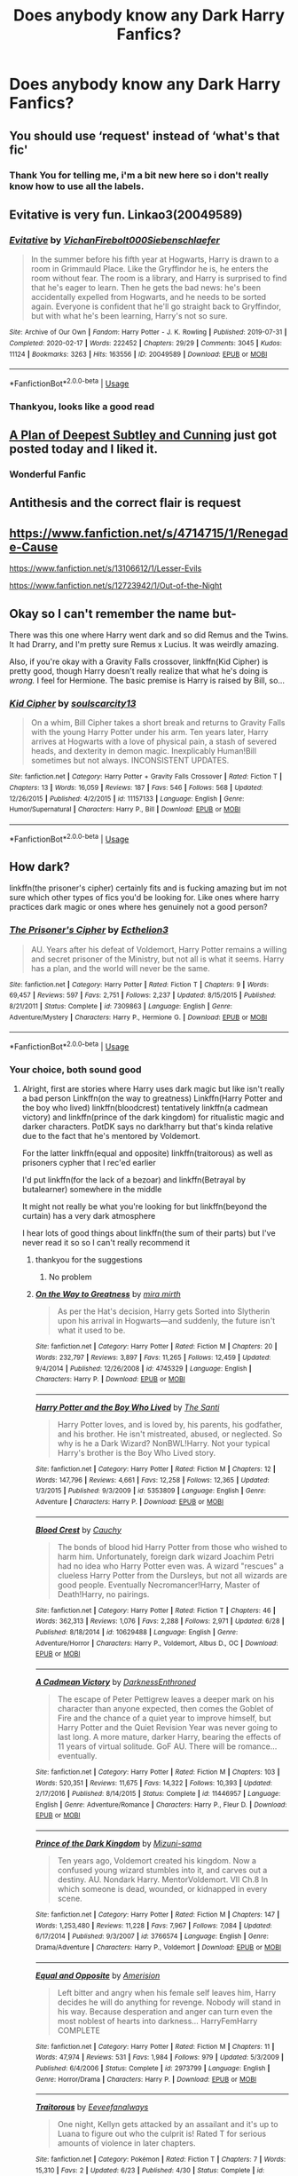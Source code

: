 #+TITLE: Does anybody know any Dark Harry Fanfics?

* Does anybody know any Dark Harry Fanfics?
:PROPERTIES:
:Author: SP13_YT
:Score: 11
:DateUnix: 1594999486.0
:DateShort: 2020-Jul-17
:FlairText: What's That Fic?
:END:

** You should use ‘request' instead of ‘what's that fic'
:PROPERTIES:
:Score: 7
:DateUnix: 1595009230.0
:DateShort: 2020-Jul-17
:END:

*** Thank You for telling me, i'm a bit new here so i don't really know how to use all the labels.
:PROPERTIES:
:Author: SP13_YT
:Score: 2
:DateUnix: 1595091638.0
:DateShort: 2020-Jul-18
:END:


** Evitative is very fun. Linkao3(20049589)
:PROPERTIES:
:Author: BlueJFisher
:Score: 4
:DateUnix: 1595000953.0
:DateShort: 2020-Jul-17
:END:

*** [[https://archiveofourown.org/works/20049589][*/Evitative/*]] by [[https://www.archiveofourown.org/users/Vichan/pseuds/Vichan/users/Firebolt000/pseuds/Firebolt000/users/Siebenschlaefer/pseuds/Siebenschlaefer][/VichanFirebolt000Siebenschlaefer/]]

#+begin_quote
  In the summer before his fifth year at Hogwarts, Harry is drawn to a room in Grimmauld Place. Like the Gryffindor he is, he enters the room without fear. The room is a library, and Harry is surprised to find that he's eager to learn. Then he gets the bad news: he's been accidentally expelled from Hogwarts, and he needs to be sorted again. Everyone is confident that he'll go straight back to Gryffindor, but with what he's been learning, Harry's not so sure.
#+end_quote

^{/Site/:} ^{Archive} ^{of} ^{Our} ^{Own} ^{*|*} ^{/Fandom/:} ^{Harry} ^{Potter} ^{-} ^{J.} ^{K.} ^{Rowling} ^{*|*} ^{/Published/:} ^{2019-07-31} ^{*|*} ^{/Completed/:} ^{2020-02-17} ^{*|*} ^{/Words/:} ^{222452} ^{*|*} ^{/Chapters/:} ^{29/29} ^{*|*} ^{/Comments/:} ^{3045} ^{*|*} ^{/Kudos/:} ^{11124} ^{*|*} ^{/Bookmarks/:} ^{3263} ^{*|*} ^{/Hits/:} ^{163556} ^{*|*} ^{/ID/:} ^{20049589} ^{*|*} ^{/Download/:} ^{[[https://archiveofourown.org/downloads/20049589/Evitative.epub?updated_at=1593812516][EPUB]]} ^{or} ^{[[https://archiveofourown.org/downloads/20049589/Evitative.mobi?updated_at=1593812516][MOBI]]}

--------------

*FanfictionBot*^{2.0.0-beta} | [[https://github.com/tusing/reddit-ffn-bot/wiki/Usage][Usage]]
:PROPERTIES:
:Author: FanfictionBot
:Score: 4
:DateUnix: 1595000970.0
:DateShort: 2020-Jul-17
:END:


*** Thankyou, looks like a good read
:PROPERTIES:
:Author: SP13_YT
:Score: 1
:DateUnix: 1595091894.0
:DateShort: 2020-Jul-18
:END:


** [[https://archiveofourown.org/works/25323439][A Plan of Deepest Subtley and Cunning]] just got posted today and I liked it.
:PROPERTIES:
:Author: Frownload
:Score: 3
:DateUnix: 1595000446.0
:DateShort: 2020-Jul-17
:END:

*** Wonderful Fanfic
:PROPERTIES:
:Author: Elmaanmaja
:Score: 1
:DateUnix: 1595022461.0
:DateShort: 2020-Jul-18
:END:


** Antithesis and the correct flair is request
:PROPERTIES:
:Author: otrovik
:Score: 3
:DateUnix: 1595018680.0
:DateShort: 2020-Jul-18
:END:


** [[https://www.fanfiction.net/s/4714715/1/Renegade-Cause]]

[[https://www.fanfiction.net/s/13106612/1/Lesser-Evils]]

[[https://www.fanfiction.net/s/12723942/1/Out-of-the-Night]]
:PROPERTIES:
:Author: Impossible-Poetry
:Score: 1
:DateUnix: 1595005174.0
:DateShort: 2020-Jul-17
:END:


** Okay so I can't remember the name but-

There was this one where Harry went dark and so did Remus and the Twins. It had Drarry, and I'm pretty sure Remus x Lucius. It was weirdly amazing.

Also, if you're okay with a Gravity Falls crossover, linkffn(Kid Cipher) is pretty good, though Harry doesn't really realize that what he's doing is /wrong./ I feel for Hermione. The basic premise is Harry is raised by Bill, so...
:PROPERTIES:
:Author: JustAFictionNerd
:Score: 1
:DateUnix: 1595058982.0
:DateShort: 2020-Jul-18
:END:

*** [[https://www.fanfiction.net/s/11157133/1/][*/Kid Cipher/*]] by [[https://www.fanfiction.net/u/6619284/soulscarcity13][/soulscarcity13/]]

#+begin_quote
  On a whim, Bill Cipher takes a short break and returns to Gravity Falls with the young Harry Potter under his arm. Ten years later, Harry arrives at Hogwarts with a love of physical pain, a stash of severed heads, and dexterity in demon magic. Inexplicably Human!Bill sometimes but not always. INCONSISTENT UPDATES.
#+end_quote

^{/Site/:} ^{fanfiction.net} ^{*|*} ^{/Category/:} ^{Harry} ^{Potter} ^{+} ^{Gravity} ^{Falls} ^{Crossover} ^{*|*} ^{/Rated/:} ^{Fiction} ^{T} ^{*|*} ^{/Chapters/:} ^{13} ^{*|*} ^{/Words/:} ^{16,059} ^{*|*} ^{/Reviews/:} ^{187} ^{*|*} ^{/Favs/:} ^{546} ^{*|*} ^{/Follows/:} ^{568} ^{*|*} ^{/Updated/:} ^{12/26/2015} ^{*|*} ^{/Published/:} ^{4/2/2015} ^{*|*} ^{/id/:} ^{11157133} ^{*|*} ^{/Language/:} ^{English} ^{*|*} ^{/Genre/:} ^{Humor/Supernatural} ^{*|*} ^{/Characters/:} ^{Harry} ^{P.,} ^{Bill} ^{*|*} ^{/Download/:} ^{[[http://www.ff2ebook.com/old/ffn-bot/index.php?id=11157133&source=ff&filetype=epub][EPUB]]} ^{or} ^{[[http://www.ff2ebook.com/old/ffn-bot/index.php?id=11157133&source=ff&filetype=mobi][MOBI]]}

--------------

*FanfictionBot*^{2.0.0-beta} | [[https://github.com/tusing/reddit-ffn-bot/wiki/Usage][Usage]]
:PROPERTIES:
:Author: FanfictionBot
:Score: 1
:DateUnix: 1595059006.0
:DateShort: 2020-Jul-18
:END:


** How dark?

linkffn(the prisoner's cipher) certainly fits and is fucking amazing but im not sure which other types of fics you'd be looking for. Like ones where harry practices dark magic or ones where hes genuinely not a good person?
:PROPERTIES:
:Author: GravityMyGuy
:Score: 0
:DateUnix: 1595034601.0
:DateShort: 2020-Jul-18
:END:

*** [[https://www.fanfiction.net/s/7309863/1/][*/The Prisoner's Cipher/*]] by [[https://www.fanfiction.net/u/1007770/Ecthelion3][/Ecthelion3/]]

#+begin_quote
  AU. Years after his defeat of Voldemort, Harry Potter remains a willing and secret prisoner of the Ministry, but not all is what it seems. Harry has a plan, and the world will never be the same.
#+end_quote

^{/Site/:} ^{fanfiction.net} ^{*|*} ^{/Category/:} ^{Harry} ^{Potter} ^{*|*} ^{/Rated/:} ^{Fiction} ^{T} ^{*|*} ^{/Chapters/:} ^{9} ^{*|*} ^{/Words/:} ^{69,457} ^{*|*} ^{/Reviews/:} ^{597} ^{*|*} ^{/Favs/:} ^{2,751} ^{*|*} ^{/Follows/:} ^{2,237} ^{*|*} ^{/Updated/:} ^{8/15/2015} ^{*|*} ^{/Published/:} ^{8/21/2011} ^{*|*} ^{/Status/:} ^{Complete} ^{*|*} ^{/id/:} ^{7309863} ^{*|*} ^{/Language/:} ^{English} ^{*|*} ^{/Genre/:} ^{Adventure/Mystery} ^{*|*} ^{/Characters/:} ^{Harry} ^{P.,} ^{Hermione} ^{G.} ^{*|*} ^{/Download/:} ^{[[http://www.ff2ebook.com/old/ffn-bot/index.php?id=7309863&source=ff&filetype=epub][EPUB]]} ^{or} ^{[[http://www.ff2ebook.com/old/ffn-bot/index.php?id=7309863&source=ff&filetype=mobi][MOBI]]}

--------------

*FanfictionBot*^{2.0.0-beta} | [[https://github.com/tusing/reddit-ffn-bot/wiki/Usage][Usage]]
:PROPERTIES:
:Author: FanfictionBot
:Score: 1
:DateUnix: 1595034627.0
:DateShort: 2020-Jul-18
:END:


*** Your choice, both sound good
:PROPERTIES:
:Author: SP13_YT
:Score: 1
:DateUnix: 1595091972.0
:DateShort: 2020-Jul-18
:END:

**** Alright, first are stories where Harry uses dark magic but like isn't really a bad person Linkffn(on the way to greatness) Linkffn(Harry Potter and the boy who lived) linkffn(bloodcrest) tentatively linkffn(a cadmean victory) and linkffn(prince of the dark kingdom) for ritualistic magic and darker characters. PotDK says no dark!harry but that's kinda relative due to the fact that he's mentored by Voldemort.

For the latter linkffn(equal and opposite) linkffn(traitorous) as well as prisoners cypher that I rec'ed earlier

I'd put linkffn(for the lack of a bezoar) and linkffn(Betrayal by butalearner) somewhere in the middle

It might not really be what you're looking for but linkffn(beyond the curtain) has a very dark atmosphere

I hear lots of good things about linkffn(the sum of their parts) but I've never read it so so I can't really recommend it
:PROPERTIES:
:Author: GravityMyGuy
:Score: 1
:DateUnix: 1595177651.0
:DateShort: 2020-Jul-19
:END:

***** thankyou for the suggestions
:PROPERTIES:
:Author: SP13_YT
:Score: 2
:DateUnix: 1595207205.0
:DateShort: 2020-Jul-20
:END:

****** No problem
:PROPERTIES:
:Author: GravityMyGuy
:Score: 1
:DateUnix: 1595224308.0
:DateShort: 2020-Jul-20
:END:


***** [[https://www.fanfiction.net/s/4745329/1/][*/On the Way to Greatness/*]] by [[https://www.fanfiction.net/u/1541187/mira-mirth][/mira mirth/]]

#+begin_quote
  As per the Hat's decision, Harry gets Sorted into Slytherin upon his arrival in Hogwarts---and suddenly, the future isn't what it used to be.
#+end_quote

^{/Site/:} ^{fanfiction.net} ^{*|*} ^{/Category/:} ^{Harry} ^{Potter} ^{*|*} ^{/Rated/:} ^{Fiction} ^{M} ^{*|*} ^{/Chapters/:} ^{20} ^{*|*} ^{/Words/:} ^{232,797} ^{*|*} ^{/Reviews/:} ^{3,897} ^{*|*} ^{/Favs/:} ^{11,265} ^{*|*} ^{/Follows/:} ^{12,459} ^{*|*} ^{/Updated/:} ^{9/4/2014} ^{*|*} ^{/Published/:} ^{12/26/2008} ^{*|*} ^{/id/:} ^{4745329} ^{*|*} ^{/Language/:} ^{English} ^{*|*} ^{/Characters/:} ^{Harry} ^{P.} ^{*|*} ^{/Download/:} ^{[[http://www.ff2ebook.com/old/ffn-bot/index.php?id=4745329&source=ff&filetype=epub][EPUB]]} ^{or} ^{[[http://www.ff2ebook.com/old/ffn-bot/index.php?id=4745329&source=ff&filetype=mobi][MOBI]]}

--------------

[[https://www.fanfiction.net/s/5353809/1/][*/Harry Potter and the Boy Who Lived/*]] by [[https://www.fanfiction.net/u/1239654/The-Santi][/The Santi/]]

#+begin_quote
  Harry Potter loves, and is loved by, his parents, his godfather, and his brother. He isn't mistreated, abused, or neglected. So why is he a Dark Wizard? NonBWL!Harry. Not your typical Harry's brother is the Boy Who Lived story.
#+end_quote

^{/Site/:} ^{fanfiction.net} ^{*|*} ^{/Category/:} ^{Harry} ^{Potter} ^{*|*} ^{/Rated/:} ^{Fiction} ^{M} ^{*|*} ^{/Chapters/:} ^{12} ^{*|*} ^{/Words/:} ^{147,796} ^{*|*} ^{/Reviews/:} ^{4,661} ^{*|*} ^{/Favs/:} ^{12,258} ^{*|*} ^{/Follows/:} ^{12,365} ^{*|*} ^{/Updated/:} ^{1/3/2015} ^{*|*} ^{/Published/:} ^{9/3/2009} ^{*|*} ^{/id/:} ^{5353809} ^{*|*} ^{/Language/:} ^{English} ^{*|*} ^{/Genre/:} ^{Adventure} ^{*|*} ^{/Characters/:} ^{Harry} ^{P.} ^{*|*} ^{/Download/:} ^{[[http://www.ff2ebook.com/old/ffn-bot/index.php?id=5353809&source=ff&filetype=epub][EPUB]]} ^{or} ^{[[http://www.ff2ebook.com/old/ffn-bot/index.php?id=5353809&source=ff&filetype=mobi][MOBI]]}

--------------

[[https://www.fanfiction.net/s/10629488/1/][*/Blood Crest/*]] by [[https://www.fanfiction.net/u/3712368/Cauchy][/Cauchy/]]

#+begin_quote
  The bonds of blood hid Harry Potter from those who wished to harm him. Unfortunately, foreign dark wizard Joachim Petri had no idea who Harry Potter even was. A wizard "rescues" a clueless Harry Potter from the Dursleys, but not all wizards are good people. Eventually Necromancer!Harry, Master of Death!Harry, no pairings.
#+end_quote

^{/Site/:} ^{fanfiction.net} ^{*|*} ^{/Category/:} ^{Harry} ^{Potter} ^{*|*} ^{/Rated/:} ^{Fiction} ^{T} ^{*|*} ^{/Chapters/:} ^{46} ^{*|*} ^{/Words/:} ^{362,313} ^{*|*} ^{/Reviews/:} ^{1,076} ^{*|*} ^{/Favs/:} ^{2,288} ^{*|*} ^{/Follows/:} ^{2,971} ^{*|*} ^{/Updated/:} ^{6/28} ^{*|*} ^{/Published/:} ^{8/18/2014} ^{*|*} ^{/id/:} ^{10629488} ^{*|*} ^{/Language/:} ^{English} ^{*|*} ^{/Genre/:} ^{Adventure/Horror} ^{*|*} ^{/Characters/:} ^{Harry} ^{P.,} ^{Voldemort,} ^{Albus} ^{D.,} ^{OC} ^{*|*} ^{/Download/:} ^{[[http://www.ff2ebook.com/old/ffn-bot/index.php?id=10629488&source=ff&filetype=epub][EPUB]]} ^{or} ^{[[http://www.ff2ebook.com/old/ffn-bot/index.php?id=10629488&source=ff&filetype=mobi][MOBI]]}

--------------

[[https://www.fanfiction.net/s/11446957/1/][*/A Cadmean Victory/*]] by [[https://www.fanfiction.net/u/7037477/DarknessEnthroned][/DarknessEnthroned/]]

#+begin_quote
  The escape of Peter Pettigrew leaves a deeper mark on his character than anyone expected, then comes the Goblet of Fire and the chance of a quiet year to improve himself, but Harry Potter and the Quiet Revision Year was never going to last long. A more mature, darker Harry, bearing the effects of 11 years of virtual solitude. GoF AU. There will be romance... eventually.
#+end_quote

^{/Site/:} ^{fanfiction.net} ^{*|*} ^{/Category/:} ^{Harry} ^{Potter} ^{*|*} ^{/Rated/:} ^{Fiction} ^{M} ^{*|*} ^{/Chapters/:} ^{103} ^{*|*} ^{/Words/:} ^{520,351} ^{*|*} ^{/Reviews/:} ^{11,675} ^{*|*} ^{/Favs/:} ^{14,322} ^{*|*} ^{/Follows/:} ^{10,393} ^{*|*} ^{/Updated/:} ^{2/17/2016} ^{*|*} ^{/Published/:} ^{8/14/2015} ^{*|*} ^{/Status/:} ^{Complete} ^{*|*} ^{/id/:} ^{11446957} ^{*|*} ^{/Language/:} ^{English} ^{*|*} ^{/Genre/:} ^{Adventure/Romance} ^{*|*} ^{/Characters/:} ^{Harry} ^{P.,} ^{Fleur} ^{D.} ^{*|*} ^{/Download/:} ^{[[http://www.ff2ebook.com/old/ffn-bot/index.php?id=11446957&source=ff&filetype=epub][EPUB]]} ^{or} ^{[[http://www.ff2ebook.com/old/ffn-bot/index.php?id=11446957&source=ff&filetype=mobi][MOBI]]}

--------------

[[https://www.fanfiction.net/s/3766574/1/][*/Prince of the Dark Kingdom/*]] by [[https://www.fanfiction.net/u/1355498/Mizuni-sama][/Mizuni-sama/]]

#+begin_quote
  Ten years ago, Voldemort created his kingdom. Now a confused young wizard stumbles into it, and carves out a destiny. AU. Nondark Harry. MentorVoldemort. VII Ch.8 In which someone is dead, wounded, or kidnapped in every scene.
#+end_quote

^{/Site/:} ^{fanfiction.net} ^{*|*} ^{/Category/:} ^{Harry} ^{Potter} ^{*|*} ^{/Rated/:} ^{Fiction} ^{M} ^{*|*} ^{/Chapters/:} ^{147} ^{*|*} ^{/Words/:} ^{1,253,480} ^{*|*} ^{/Reviews/:} ^{11,228} ^{*|*} ^{/Favs/:} ^{7,967} ^{*|*} ^{/Follows/:} ^{7,084} ^{*|*} ^{/Updated/:} ^{6/17/2014} ^{*|*} ^{/Published/:} ^{9/3/2007} ^{*|*} ^{/id/:} ^{3766574} ^{*|*} ^{/Language/:} ^{English} ^{*|*} ^{/Genre/:} ^{Drama/Adventure} ^{*|*} ^{/Characters/:} ^{Harry} ^{P.,} ^{Voldemort} ^{*|*} ^{/Download/:} ^{[[http://www.ff2ebook.com/old/ffn-bot/index.php?id=3766574&source=ff&filetype=epub][EPUB]]} ^{or} ^{[[http://www.ff2ebook.com/old/ffn-bot/index.php?id=3766574&source=ff&filetype=mobi][MOBI]]}

--------------

[[https://www.fanfiction.net/s/2973799/1/][*/Equal and Opposite/*]] by [[https://www.fanfiction.net/u/968386/Amerision][/Amerision/]]

#+begin_quote
  Left bitter and angry when his female self leaves him, Harry decides he will do anything for revenge. Nobody will stand in his way. Because desperation and anger can turn even the most noblest of hearts into darkness... HarryFemHarry COMPLETE
#+end_quote

^{/Site/:} ^{fanfiction.net} ^{*|*} ^{/Category/:} ^{Harry} ^{Potter} ^{*|*} ^{/Rated/:} ^{Fiction} ^{M} ^{*|*} ^{/Chapters/:} ^{11} ^{*|*} ^{/Words/:} ^{47,974} ^{*|*} ^{/Reviews/:} ^{531} ^{*|*} ^{/Favs/:} ^{1,984} ^{*|*} ^{/Follows/:} ^{979} ^{*|*} ^{/Updated/:} ^{5/3/2009} ^{*|*} ^{/Published/:} ^{6/4/2006} ^{*|*} ^{/Status/:} ^{Complete} ^{*|*} ^{/id/:} ^{2973799} ^{*|*} ^{/Language/:} ^{English} ^{*|*} ^{/Genre/:} ^{Horror/Drama} ^{*|*} ^{/Characters/:} ^{Harry} ^{P.} ^{*|*} ^{/Download/:} ^{[[http://www.ff2ebook.com/old/ffn-bot/index.php?id=2973799&source=ff&filetype=epub][EPUB]]} ^{or} ^{[[http://www.ff2ebook.com/old/ffn-bot/index.php?id=2973799&source=ff&filetype=mobi][MOBI]]}

--------------

[[https://www.fanfiction.net/s/13569994/1/][*/Traitorous/*]] by [[https://www.fanfiction.net/u/12292328/Eeveefanalways][/Eeveefanalways/]]

#+begin_quote
  One night, Kellyn gets attacked by an assailant and it's up to Luana to figure out who the culprit is! Rated T for serious amounts of violence in later chapters.
#+end_quote

^{/Site/:} ^{fanfiction.net} ^{*|*} ^{/Category/:} ^{Pokémon} ^{*|*} ^{/Rated/:} ^{Fiction} ^{T} ^{*|*} ^{/Chapters/:} ^{7} ^{*|*} ^{/Words/:} ^{15,310} ^{*|*} ^{/Favs/:} ^{2} ^{*|*} ^{/Updated/:} ^{6/23} ^{*|*} ^{/Published/:} ^{4/30} ^{*|*} ^{/Status/:} ^{Complete} ^{*|*} ^{/id/:} ^{13569994} ^{*|*} ^{/Language/:} ^{English} ^{*|*} ^{/Genre/:} ^{Romance/Mystery} ^{*|*} ^{/Characters/:} ^{<Kellyn/Hajime,} ^{Luana>} ^{*|*} ^{/Download/:} ^{[[http://www.ff2ebook.com/old/ffn-bot/index.php?id=13569994&source=ff&filetype=epub][EPUB]]} ^{or} ^{[[http://www.ff2ebook.com/old/ffn-bot/index.php?id=13569994&source=ff&filetype=mobi][MOBI]]}

--------------

*FanfictionBot*^{2.0.0-beta} | [[https://github.com/tusing/reddit-ffn-bot/wiki/Usage][Usage]]
:PROPERTIES:
:Author: FanfictionBot
:Score: 1
:DateUnix: 1595177747.0
:DateShort: 2020-Jul-19
:END:
